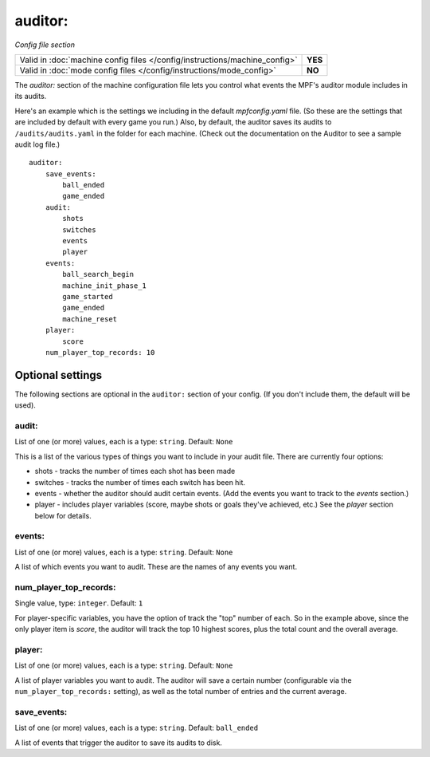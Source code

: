 auditor:
========

*Config file section*

+----------------------------------------------------------------------------+---------+
| Valid in :doc:`machine config files </config/instructions/machine_config>` | **YES** |
+----------------------------------------------------------------------------+---------+
| Valid in :doc:`mode config files </config/instructions/mode_config>`       | **NO**  |
+----------------------------------------------------------------------------+---------+

.. overview

The *auditor:* section of the machine configuration file lets you
control what events the MPF's auditor module includes in its audits.

Here's an example which is the settings we including in the default
*mpfconfig.yaml* file. (So these are the settings that are included by
default with every game you run.) Also, by default, the auditor saves its audits to ``/audits/audits.yaml``
in the folder for each machine. (Check out the documentation on the Auditor to see a sample audit log file.)

::

    auditor:
        save_events:
            ball_ended
            game_ended
        audit:
            shots
            switches
            events
            player
        events:
            ball_search_begin
            machine_init_phase_1
            game_started
            game_ended
            machine_reset
        player:
            score
        num_player_top_records: 10

Optional settings
-----------------

The following sections are optional in the ``auditor:`` section of your config. (If you don't include them, the default will be used).

audit:
~~~~~~
List of one (or more) values, each is a type: ``string``. Default: ``None``

This is a list of the various types of things you want to include in
your audit file. There are currently four options:

+ shots - tracks the number of times each shot has been made
+ switches - tracks the number of times each switch has been hit.
+ events - whether the auditor should audit certain events. (Add the
  events you want to track to the *events* section.)
+ player - includes player variables (score, maybe shots or goals
  they've achieved, etc.) See the *player* section below for details.

events:
~~~~~~~
List of one (or more) values, each is a type: ``string``. Default: ``None``

A list of which events you want to audit. These are the names of any
events you want.

num_player_top_records:
~~~~~~~~~~~~~~~~~~~~~~~
Single value, type: ``integer``. Default: ``1``

For player-specific variables, you have the option of track the "top"
number of each. So in the example above, since the only player item is
*score*, the auditor will track the top 10 highest scores, plus the
total count and the overall average.

player:
~~~~~~~
List of one (or more) values, each is a type: ``string``. Default: ``None``

A list of player variables you want to audit. The auditor will
save a certain number (configurable via the
``num_player_top_records:`` setting), as well as the total number of
entries and the current average.

save_events:
~~~~~~~~~~~~
List of one (or more) values, each is a type: ``string``. Default: ``ball_ended``

A list of events that trigger the auditor to save its audits to disk.

